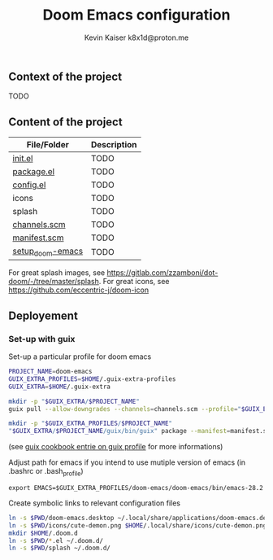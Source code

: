 #+title:  Doom Emacs configuration
#+author: Kevin Kaiser
#+author: k8x1d@proton.me
#+startup: inlineimages

#+attr_html: :width 30%;
[[file:splash/doom-emacs-color.png]]

** Context of the project
TODO

** Content of the project
| File/Folder      | Description |
|------------------+-------------|
| [[file:init.el][init.el]]          | TODO        |
| [[file:packages.el][package.el]]       | TODO        |
| [[file:config.el][config.el]]        | TODO        |
| icons            | TODO        |
| splash           | TODO        |
| [[file:channels.scm][channels.scm]]     | TODO        |
| [[file:manifest.scm][manifest.scm]]     | TODO        |
| [[file:setup_doom-emacs][setup_doom-emacs]] | TODO        |
For great splash images, see [[https://gitlab.com/zzamboni/dot-doom/-/tree/master/splash]].
For great icons, see https://github.com/eccentric-j/doom-icon

** Deployement
*** Set-up with guix
Set-up a particular profile for doom emacs
#+begin_src bash :tangle setup_doom-emacs :shebang "#!/bin/sh"
PROJECT_NAME=doom-emacs
GUIX_EXTRA_PROFILES=$HOME/.guix-extra-profiles
GUIX_EXTRA=$HOME/.guix-extra

mkdir -p "$GUIX_EXTRA/$PROJECT_NAME"
guix pull --allow-downgrades --channels=channels.scm --profile="$GUIX_EXTRA/$PROJECT_NAME/guix"

mkdir -p "$GUIX_EXTRA_PROFILES/$PROJECT_NAME"
"$GUIX_EXTRA/$PROJECT_NAME/guix/bin/guix" package --manifest=manifest.scm --profile="$GUIX_EXTRA_PROFILES/$PROJECT_NAME/$PROJECT_NAME"
#+end_src
(see [[https://guix.gnu.org/cookbook/en/guix-cookbook.html#The-benefits-of-manifests][guix cookbook entrie on guix profile]] for more informations)

Adjust path for emacs if you intend to use mutiple version of emacs (in .bashrc or .bash_profile)
#+begin_src shell :results none
export EMACS=$GUIX_EXTRA_PROFILES/doom-emacs/doom-emacs/bin/emacs-28.2
#+end_src

Create symbolic links to relevant configuration files
#+begin_src bash :tangle setup_doom-emacs :shebang "#!/bin/sh"
ln -s $PWD/doom-emacs.desktop ~/.local/share/applications/doom-emacs.desktop
ln -s $PWD/icons/cute-demon.png $HOME/.local/share/icons/cute-demon.png
mkdir $HOME/.doom.d
ln -s $PWD/*.el ~/.doom.d/
ln -s $PWD/splash ~/.doom.d/
#+end_src
